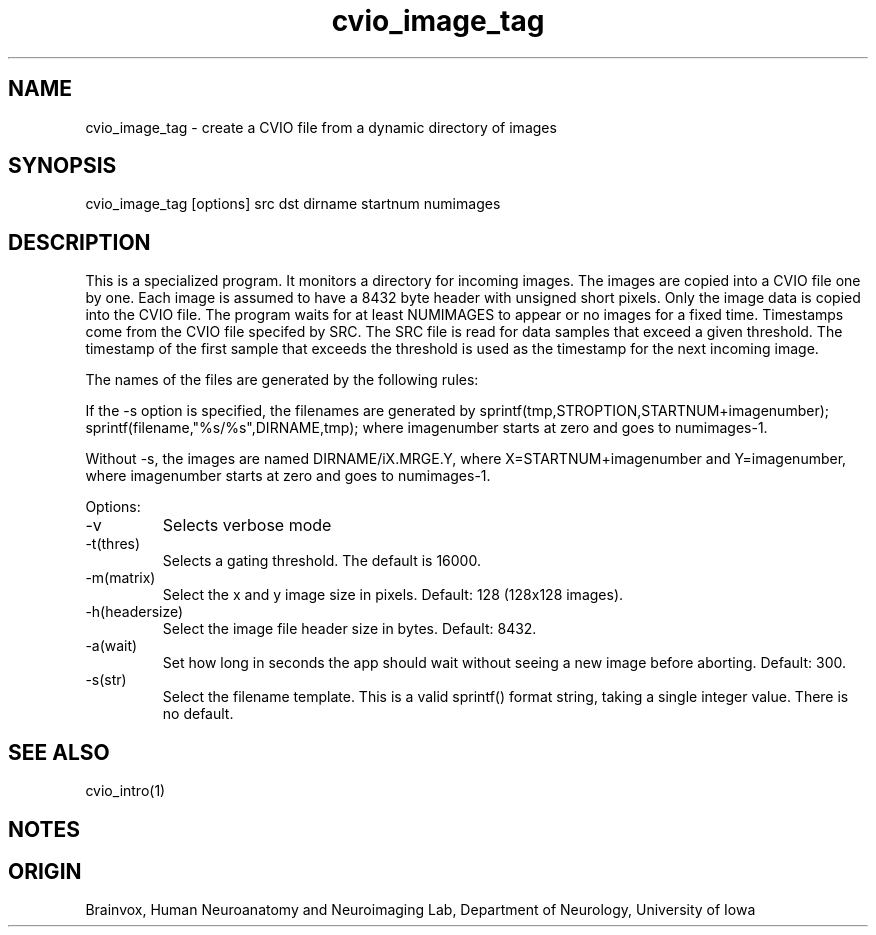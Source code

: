 .TH cvio_image_tag 1
.SH NAME
cvio_image_tag - create a CVIO file from a dynamic directory of images
.SH SYNOPSIS
cvio_image_tag [options] src dst dirname startnum numimages
.SH DESCRIPTION
This is a specialized program.  It monitors a directory for incoming
images.  The images are copied into a CVIO file one by one.  Each image
is assumed to have a 8432 byte header with unsigned short pixels.
Only the image data is copied into the CVIO file.  The program waits
for at least NUMIMAGES to appear or no images for a fixed time.
Timestamps come from the CVIO file specifed by SRC.  The SRC file
is read for data samples that exceed a given threshold.  The timestamp
of the first sample that exceeds the threshold is used as the 
timestamp for the next incoming image.
.PP
The names of the files are generated by the following rules:
.PP
If the -s option is specified, the filenames are generated by
sprintf(tmp,STROPTION,STARTNUM+imagenumber); 
sprintf(filename,"%s/%s",DIRNAME,tmp); where imagenumber
starts at zero and goes to numimages-1.
.PP
Without -s, the images are named  DIRNAME/iX.MRGE.Y, where
X=STARTNUM+imagenumber and Y=imagenumber, where imagenumber
starts at zero and goes to numimages-1.
.PP
Options:
.TP
-v
Selects verbose mode
.TP
-t(thres)
Selects a gating threshold.  The default is 16000.
.TP
-m(matrix)
Select the x and y image size in pixels.  Default: 128 (128x128 images).
.TP
-h(headersize)
Select the image file header size in bytes.  Default: 8432.
.TP
-a(wait)
Set how long in seconds the app should wait without seeing a new image before
aborting.  Default: 300.
.TP
-s(str)
Select the filename template.  This is a valid sprintf() format string,
taking a single integer value.  There is no default.
.PP
.SH SEE ALSO
cvio_intro(1)
.SH NOTES
.SH ORIGIN
Brainvox, Human Neuroanatomy and Neuroimaging Lab, Department of Neurology,
University of Iowa
